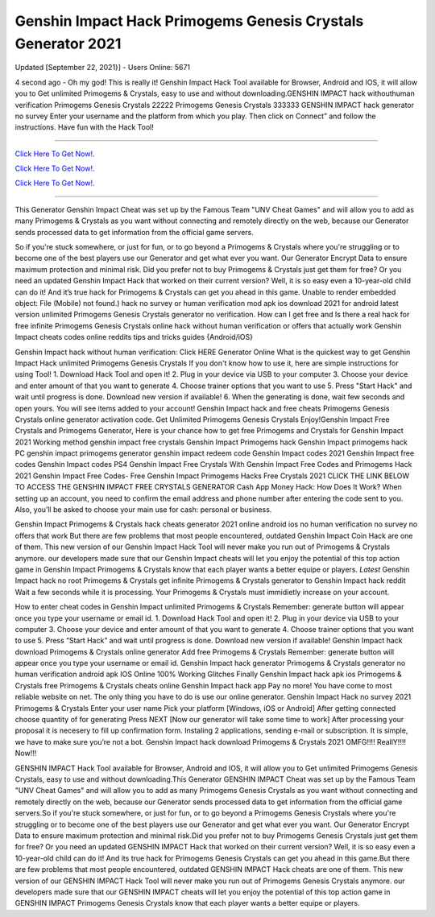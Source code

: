 Genshin Impact Hack Primogems Genesis Crystals Generator 2021
~~~~~~~~~~~~
Updated [September 22, 2021}] - Users Online: 5671

4 second ago - Oh my god! This is really it! Genshin Impact Hack Tool available for Browser, Android and IOS, it will allow you to Get unlimited Primogems & Crystals, easy to use and without downloading.GENSHIN IMPACT hack withouthuman verification Primogems Genesis Crystals 22222 Primogems Genesis Crystals 333333 GENSHIN IMPACT hack generator no survey Enter your username and the platform from which you play. Then click on Connect” and follow the instructions. Have fun with the Hack Tool! 

================================================================

`Click Here To Get Now!.
<https://codesrbx.com/b909faf>`_


`Click Here To Get Now!.
<https://codesrbx.com/b909faf>`_


`Click Here To Get Now!.
<https://codesrbx.com/b909faf>`_

================================================================


This Generator Genshin Impact Cheat was set up by the Famous Team "UNV Cheat Games" and will allow you to add as many Primogems & Crystals as you want without connecting and remotely directly on the web, because our Generator sends processed data to get information from the official game servers.

So if you're stuck somewhere, or just for fun, or to go beyond a Primogems & Crystals where you're struggling or to become one of the best players use our Generator and get what ever you want. Our Generator Encrypt Data to ensure maximum protection and minimal risk. Did you prefer not to buy Primogems & Crystals just get them for free? Or you need an updated Genshin Impact Hack that worked on their current version? Well, it is so easy even a 10-year-old child can do it! And it’s true hack for Primogems & Crystals can get you ahead in this game.
Unable to render embedded object: File (Mobile) not found.) hack no survey or human verification mod apk ios download 2021 for android latest version unlimited Primogems Genesis Crystals generator no verification. How can I get free and Is there a real hack for free infinite Primogems Genesis Crystals online hack without human verification or offers that actually work Genshin Impact cheats codes online reddits tips and tricks guides {Android/iOS}

Genshin Impact hack without human verification: Click HERE Generator Online What is the quickest way to get Genshin Impact Hack unlimited Primogems Genesis Crystals If you don't know how to use it, here are simple instructions for using Tool! 1. Download Hack Tool and open it! 2. Plug in your device via USB to your computer 3. Choose your device and enter amount of that you want to generate 4. Choose trainer options that you want to use 5. Press "Start Hack" and wait until progress is done. Download new version if available! 6. When the generating is done, wait few seconds and open yours. You will see items added to your account! Genshin Impact hack and free cheats Primogems Genesis Crystals online generator activation code. Get Unlimited Primogems Genesis Crystals Enjoy!Genshin Impact Free Crystals and Primogems Generator, Here is your chance how to get free Primogems and Crystals for Genshin Impact 2021 Working method genshin impact free crystals Genshin Impact Primogems hack Genshin Impact primogems hack PC genshin impact primogems generator genshin impact redeem code Genshin Impact codes 2021 Genshin Impact free codes Genshin Impact codes PS4 Genshin Impact Free Crystals With Genshin Impact Free Codes and Primogems Hack 2021 Genshin Impact Free Codes- Free Genshin Impact Primogems Hacks Free Crystals 2021 CLICK THE LINK BELOW TO ACCESS THE GENSHIN IMPACT FREE CRYSTALS GENERATOR
Cash App Money Hack: How Does It Work? When setting up an account, you need to confirm the email address and phone number after entering the code sent to you. Also, you’ll be asked to choose your main use for cash: personal or business.

Genshin Impact Primogems & Crystals hack cheats generator 2021 online android ios no human verification no survey no offers that work But there are few problems that most people encountered, outdated Genshin Impact Coin Hack are one of them. This new version of our Genshin Impact Hack Tool will never make you run out of Primogems & Crystals anymore. our developers made sure that our Genshin Impact cheats will let you enjoy the potential of this top action game in Genshin Impact Primogems & Crystals know that each player wants a better equipe or players. *Latest* Genshin Impact hack no root Primogems & Crystals get infinite Primogems & Crystals generator to Genshin Impact hack reddit Wait a few seconds while it is processing. Your Primogems & Crystals must immidietly increase on your account.

How to enter cheat codes in Genshin Impact unlimited Primogems & Crystals Remember: generate button will appear once you type your username or email id. 1. Download Hack Tool and open it! 2. Plug in your device via USB to your computer 3. Choose your device and enter amount of that you want to generate 4. Choose trainer options that you want to use 5. Press “Start Hack” and wait until progress is done. Download new version if available! Genshin Impact hack download Primogems & Crystals online generator Add free Primogems & Crystals Remember: generate button will appear once you type your username or email id. Genshin Impact hack generator Primogems & Crystals generator no human verification android apk IOS Online 100% Working Glitches Finally Genshin Impact hack apk ios Primogems & Crystals free Primogems & Crystals cheats online Genshin Impact hack app Pay no more! You have come to most reliable website on net. The only thing you have to do is use our online generator. Genshin Impact Hack no survey 2021 Primogems & Crystals Enter your user name Pick your platform [Windows, iOS or Android] After getting connected choose quantity of for generating Press NEXT [Now our generator will take some time to work] After processing your proposal it is necesery to fill up confirmation form. Instaling 2 applications, sending e-mail or subscription. It is simple, we have to make sure you’re not a bot. Genshin Impact hack download Primogems & Crystals 2021 OMFG!!!! ReallY!!!! Now!!!

GENSHIN IMPACT Hack Tool available for Browser, Android and IOS, it will allow you to Get unlimited Primogems Genesis Crystals, easy to use and without downloading.This Generator GENSHIN IMPACT Cheat was set up by the Famous Team "UNV Cheat Games" and will allow you to add as many Primogems Genesis Crystals as you want without connecting and remotely directly on the web, because our Generator sends processed data to get information from the official game servers.So if you're stuck somewhere, or just for fun, or to go beyond a Primogems Genesis Crystals where you're struggling or to become one of the best players use our Generator and get what ever you want. Our Generator Encrypt Data to
ensure maximum protection and minimal risk.Did you prefer not to buy Primogems Genesis Crystals just get them for free? Or you need an updated GENSHIN IMPACT Hack that worked on their current version? Well, it is so easy even a 10-year-old child can do it! And its true hack for Primogems Genesis Crystals can get you ahead in this game.But there are few problems that most people encountered, outdated GENSHIN IMPACT Hack cheats are one of them. This new version of our GENSHIN IMPACT Hack Tool will never make you run out of Primogems Genesis Crystals anymore. our developers made sure that our GENSHIN IMPACT cheats will let you enjoy the potential of this top action game in GENSHIN IMPACT Primogems Genesis Crystals know that each player wants a better equipe or players.



